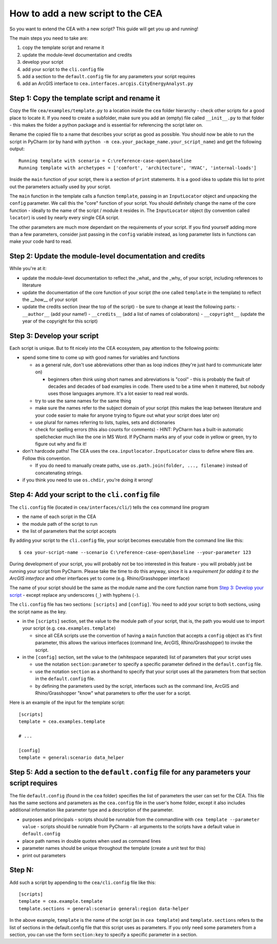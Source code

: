 How to add a new script to the CEA
==================================

So you want to extend the CEA with a new script? This guide will get you up and running!

The main steps you need to take are:

#. copy the template script and rename it
#. update the module-level documentation and credits
#. develop your script
#. add your script to the ``cli.config`` file
#. add a section to the ``default.config`` file for any parameters your script requires
#. add an ArcGIS interface to ``cea.interfaces.arcgis.CityEnergyAnalyst.py``


Step 1: Copy the template script and rename it
----------------------------------------------

Copy the file ``cea/examples/template.py`` to a location inside the ``cea`` folder hierarchy - check other scripts
for a good place to locate it. If you need to create a subfolder, make sure you add an (empty) file called
``__init__.py`` to that folder - this makes the folder a python package and is essential for referencing the script
later on.

Rename the copied file to a name that describes your script as good as possible. You should now be able to run the
script in PyCharm (or by hand with ``python -m cea.your_package_name.your_script_name``) and get the following
output::

    Running template with scenario = C:\reference-case-open\baseline
    Running template with archetypes = ['comfort', 'architecture', 'HVAC', 'internal-loads']

Inside the ``main`` function of your script, there is a section of ``print`` statements. It is a good idea to update
this list to print out the parameters actually used by your script.

The ``main`` function in the template calls a function ``template``, passing in an ``InputLocator`` object and unpacking
the ``config`` parameter. We call this the "core" function of your script. You should definitely change the name of
the core function - ideally to the name of the script / module it resides in. The ``InputLocator`` object (by convention
called ``locator``) is used by nearly every single CEA script.

The other parameters are much more dependant on the requirements of your script. If you find yourself adding more
than a few parameters, consider just passing in the ``config`` variable instead, as long parameter lists in functions
can make your code hard to read.

Step 2: Update the module-level documentation and credits
---------------------------------------------------------

While you're at it:

- update the module-level documentation to reflect the _what_ and the _why_ of your script, including references to
  literature
- update the documentation of the core function of your script (the one called ``template`` in the template) to reflect
  the __how__ of your script
- update the credits section (near the top of the script) - be sure to change at least the following parts:
  - ``__author__`` (add your name!)
  - ``__credits__`` (add a list of names of colaborators)
  - ``__copyright__`` (update the year of the copyright for this script)


Step 3: Develop your script
---------------------------

Each script is unique. But to fit nicely into the CEA ecosystem, pay attention to the following points:

- spend some time to come up with good names for variables and functions

  - as a general rule, don't use abbreviations other than as loop indices (they're just hard to communicate later on)

    - beginners often think using short names and abreviations is "cool" - this is probably the fault of decades and
      decades of bad examples in code. There used to be a time when it mattered, but nobody uses those languages
      anymore. It's a lot easier to read real words.

  - try to use the same names for the same thing
  - make sure the names refer to the subject domain of your script (this makes the leap between literature and your
    code easier to make for anyone trying to figure out what your script does later on)
  - use plural for names referring to lists, tuples, sets and dictionaries
  - check for spelling errors (this also counts for comments) - HINT: PyCharm has a built-in automatic spellchecker much
    like the one in MS Word. If PyCharm marks any of your code in yellow or green, try to figure out why and fix it!

- don't hardcode paths! The CEA uses the ``cea.inputlocator.InputLocator`` class to define where files are. Follow this
  convention.

  - If you do need to manually create paths, use ``os.path.join(folder, ..., filename)`` instead of concatenating strings.

- if you think you need to use ``os.chdir``, you're doing it wrong!


Step 4: Add your script to the ``cli.config`` file
--------------------------------------------------

The ``cli.config`` file (located in ``cea/interfaces/cli/``) tells the ``cea`` command line program

- the name of each script in the CEA
- the module path of the script to run
- the list of parameters that the script accepts

By adding your script to the ``cli.config`` file, your script becomes executable from the command line like this::

    $ cea your-script-name --scenario C:\reference-case-open\baseline --your-parameter 123

During development of your script, you will probably not be too interested in this feature - you will probably just be
running your script from PyCharm. Please take the time to do this anyway, since it is a *requirement for adding it to
the ArcGIS interface* and other interfaces yet to come (e.g. Rhino/Grasshopper interface)

The name of your script should be the same as the module name and the core function name from
`Step 3: Develop your script`_  - except replace any underscores (``_``) with hyphens (``-``).

The ``cli.config`` file has two sections: ``[scripts]`` and ``[config]``. You need to add your script to both sections,
using the script name as the key.

- in the ``[scripts]`` section, set the value to the module path of your script, that is, the path you would use to
  import your script (e.g. ``cea.examples.template``)

  - since all CEA scripts use the convention of having a ``main`` function that accepts a ``config`` object as it's
    first parameter, this allows the various interfaces (command line, ArcGIS, Rhino/Grasshopper) to  invoke the script.

- in the ``[config]`` section, set the value to the (whitespace separated) list of parameters that your script uses

  - use the notation ``section:parameter`` to specify a specific parameter defined in the ``default.config`` file.
  - use the notation ``section`` as a shorthand to specify that your script uses all the parameters from that section
    in the ``default.config`` file.
  - by defining the parameters used by the script, interfaces such as the command line, ArcGIS and Rhino/Grasshopper
    "know" what parameters to offer the user for a script.

Here is an example of the input for the template script::

    [scripts]
    template = cea.examples.template

    # ...

    [config]
    template = general:scenario data_helper


Step 5: Add a section to the ``default.config`` file for any parameters your script requires
--------------------------------------------------------------------------------------------

The file ``default.config`` (found in the ``cea`` folder) specifies the list of parameters the user can set for the CEA.
This file has the same sections and parameters as the ``cea.config`` file in the user's home folder, except it also
includes additional information like parameter type and a description of the parameter.



- purposes and principals
  - scripts should be runnable from the commandline with ``cea template --parameter value``
  - scripts should be runnable from PyCharm
  - all arguments to the scripts have a default value in ``default.config``
- place path names in double quotes when used as command lines
- parameter names should be unique throughout the template (create a unit test for this)
- print out parameters


Step N:
-------

Add such a script by appending to the ``cea/cli.config`` file like this:

::

    [scripts]
    template = cea.example.template
    template.sections = general:scenario general:region data-helper

In the above example, ``template`` is the name of the script (as in ``cea template``) and ``template.sections``
refers to the list of sections in the default.config file that this script uses as parameters. If you only need some
parameters from a section, you can use the form ``section:key`` to specify a specific parameter in a section.